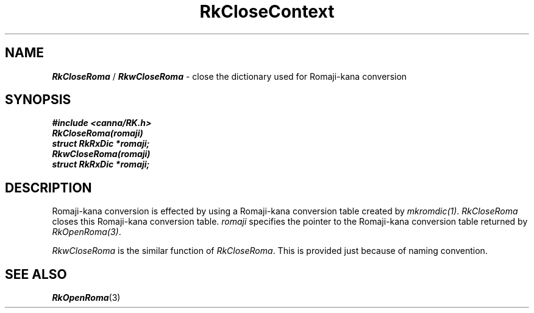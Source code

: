 .\" Copyright 1994 NEC Corporation, Tokyo, Japan.
.\"
.\" Permission to use, copy, modify, distribute and sell this software
.\" and its documentation for any purpose is hereby granted without
.\" fee, provided that the above copyright notice appear in all copies
.\" and that both that copyright notice and this permission notice
.\" appear in supporting documentation, and that the name of NEC
.\" Corporation not be used in advertising or publicity pertaining to
.\" distribution of the software without specific, written prior
.\" permission.  NEC Corporation makes no representations about the
.\" suitability of this software for any purpose.  It is provided "as
.\" is" without express or implied warranty.
.\"
.\" NEC CORPORATION DISCLAIMS ALL WARRANTIES WITH REGARD TO THIS SOFTWARE,
.\" INCLUDING ALL IMPLIED WARRANTIES OF MERCHANTABILITY AND FITNESS, IN 
.\" NO EVENT SHALL NEC CORPORATION BE LIABLE FOR ANY SPECIAL, INDIRECT OR
.\" CONSEQUENTIAL DAMAGES OR ANY DAMAGES WHATSOEVER RESULTING FROM LOSS OF 
.\" USE, DATA OR PROFITS, WHETHER IN AN ACTION OF CONTRACT, NEGLIGENCE OR 
.\" OTHER TORTUOUS ACTION, ARISING OUT OF OR IN CONNECTION WITH THE USE OR 
.\" PERFORMANCE OF THIS SOFTWARE. 
.\"
.\" $Id: RkCloseR.man,v 7.1 1994/04/21 06:51:19 kuma Exp $ NEC;
.TH "RkCloseContext" "3"
.SH "NAME"
\f4RkCloseRoma\f1 / \f4RkwCloseRoma\f1 \- close the dictionary used for Romaji-kana conversion
.SH "SYNOPSIS"
.nf
.ft 4
#include <canna/RK.h>
RkCloseRoma(romaji)
struct RkRxDic *romaji;
RkwCloseRoma(romaji)
struct RkRxDic *romaji;
.ft 1
.fi
.SH "DESCRIPTION"
Romaji-kana conversion is effected by using a Romaji-kana conversion table created by \f2mkromdic(1)\f1.  \f2RkCloseRoma\f1 closes this Romaji-kana conversion table.  \f2romaji\f1 specifies the pointer to the Romaji-kana conversion table returned by \f2RkOpenRoma(3)\f1.
.P
\f2RkwCloseRoma\f1 is the similar function of \f2RkCloseRoma\f1.  This is provided just because of naming convention.
.SH "SEE ALSO"
.na
\f4RkOpenRoma\f1(3)
.ad
